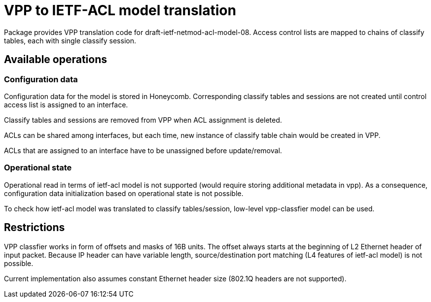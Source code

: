 = VPP to IETF-ACL model translation

Package provides VPP translation code for draft-ietf-netmod-acl-model-08.
Access control lists are mapped to chains of classify tables, each with single classify session.

== Available operations

=== Configuration data
Configuration data for the model is stored in Honeycomb. Corresponding classify tables and sessions
are not created until control access list is assigned to an interface.

Classify tables and sessions are removed from VPP when ACL assignment is deleted.

ACLs can be shared among interfaces, but each time, new instance of classify table chain would be created in VPP.

ACLs that are assigned to an interface have to be unassigned before update/removal.

=== Operational state
Operational read in terms of ietf-acl model is not supported (would require storing additional metadata in vpp).
As a consequence, configuration data initialization based on operational state is not possible.

To check how ietf-acl model was translated to classify tables/session, low-level vpp-classfier model can be used.

== Restrictions

VPP classfier works in form of offsets and masks of 16B units.
The offset always starts at the beginning of L2 Ethernet header
of input packet. Because IP header can have variable length,
source/destination port matching (L4 features of ietf-acl model) is not possible.

Current implementation also assumes constant Ethernet header size
(802.1Q headers are not supported).